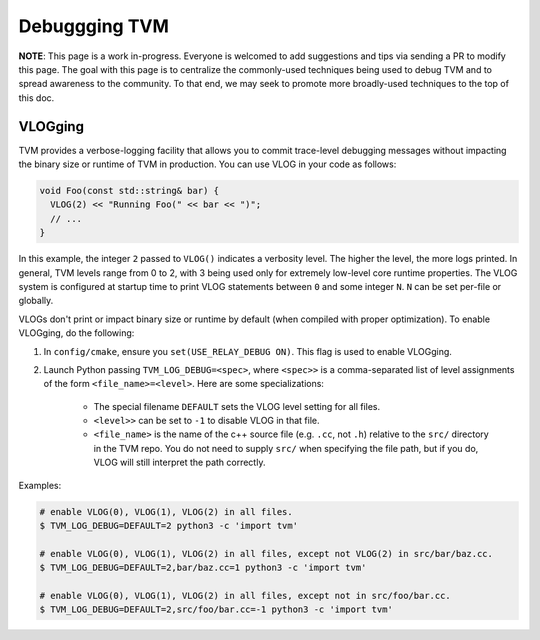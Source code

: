 ..  Licensed to the Apache Software Foundation (ASF) under one
    or more contributor license agreements.  See the NOTICE file
    distributed with this work for additional information
    regarding copyright ownership.  The ASF licenses this file
    to you under the Apache License, Version 2.0 (the
    "License"); you may not use this file except in compliance
    with the License.  You may obtain a copy of the License at

..    http://www.apache.org/licenses/LICENSE-2.0

..  Unless required by applicable law or agreed to in writing,
    software distributed under the License is distributed on an
    "AS IS" BASIS, WITHOUT WARRANTIES OR CONDITIONS OF ANY
    KIND, either express or implied.  See the License for the
    specific language governing permissions and limitations
    under the License.

.. _debugging-tvm:

Debuggging TVM
==============

**NOTE**: This page is a work in-progress. Everyone is welcomed to add suggestions and tips via
sending a PR to modify this page. The goal with this page is to centralize the commonly-used
techniques being used to debug TVM and to spread awareness to the community. To that end, we may
seek to promote more broadly-used techniques to the top of this doc.

VLOGging
--------

TVM provides a verbose-logging facility that allows you to commit trace-level debugging messages
without impacting the binary size or runtime of TVM in production. You can use VLOG in your code
as follows:

.. code-block:: c++

    void Foo(const std::string& bar) {
      VLOG(2) << "Running Foo(" << bar << ")";
      // ...
    }

In this example, the integer ``2`` passed to ``VLOG()`` indicates a verbosity level. The higher the
level, the more logs printed. In general, TVM levels range from 0 to 2, with 3 being used only for
extremely low-level core runtime properties. The VLOG system is configured at startup time to print
VLOG statements between ``0`` and some integer ``N``. ``N`` can be set per-file or globally.

VLOGs don't print or impact binary size or runtime by default (when compiled with proper
optimization). To enable VLOGging, do the following:

1. In ``config/cmake``, ensure you ``set(USE_RELAY_DEBUG ON)``. This flag is used to enable
   VLOGging.
2. Launch Python passing ``TVM_LOG_DEBUG=<spec>``, where ``<spec>>`` is a comma-separated list of
   level assignments of the form ``<file_name>=<level>``. Here are some specializations:

    - The special filename ``DEFAULT`` sets the VLOG level setting for all files.
    - ``<level>>`` can be set to ``-1`` to disable VLOG in that file.
    - ``<file_name>`` is the name of the c++ source file (e.g. ``.cc``, not ``.h``) relative to the
      ``src/`` directory in the TVM repo. You do not need to supply ``src/`` when specifying the
      file path, but if you do, VLOG will still interpret the path correctly.

Examples:

.. code-block:: shell

   # enable VLOG(0), VLOG(1), VLOG(2) in all files.
   $ TVM_LOG_DEBUG=DEFAULT=2 python3 -c 'import tvm'

   # enable VLOG(0), VLOG(1), VLOG(2) in all files, except not VLOG(2) in src/bar/baz.cc.
   $ TVM_LOG_DEBUG=DEFAULT=2,bar/baz.cc=1 python3 -c 'import tvm'

   # enable VLOG(0), VLOG(1), VLOG(2) in all files, except not in src/foo/bar.cc.
   $ TVM_LOG_DEBUG=DEFAULT=2,src/foo/bar.cc=-1 python3 -c 'import tvm'
